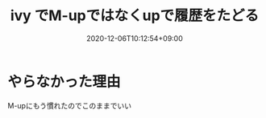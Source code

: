 #+TITLE: ivy でM-upではなくupで履歴をたどる
#+DATE: 2020-12-06T10:12:54+09:00
#+DRAFT: false
#+TAGS[]: Emacs
* やらなかった理由
M-upにもう慣れたのでこのままでいい
